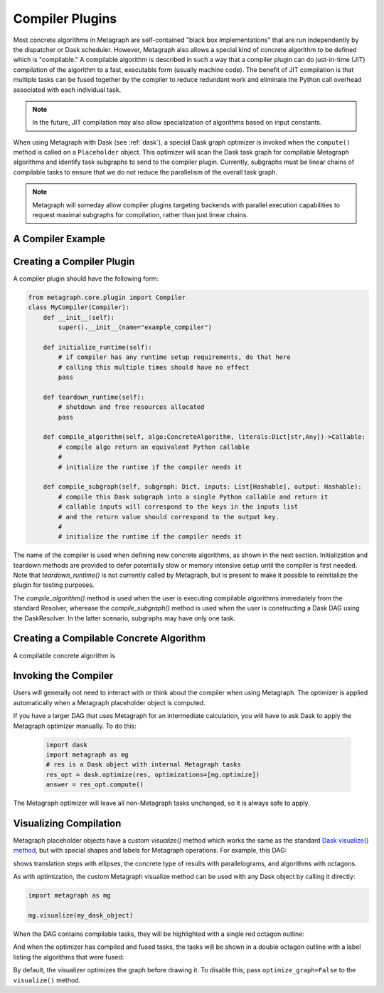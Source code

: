 .. _compiler_plugins:

Compiler Plugins
================

Most concrete algorithms in Metagraph are self-contained "black box
implementations" that are run independently by the dispatcher or Dask
scheduler.  However, Metagraph also allows a special kind of concrete
algorithm to be defined which is "compilable."  A compilable algorithm is
described in such a way that a compiler plugin can do just-in-time (JIT)
compilation of the algorithm to a fast, executable form (usually machine
code).  The benefit of JIT compilation is that multiple tasks can be fused
together by the compiler to reduce redundant work and eliminate the Python
call overhead associated with each individual task.

.. note::

    In the future, JIT compilation may also allow specialization of algorithms
    based on input constants.

When using Metagraph with Dask (see :ref:`dask`), a special Dask graph
optimizer is invoked when the ``compute()`` method is called on a
``Placeholder`` object.  This optimizer will scan the Dask task graph for
compilable Metagraph algorithms and identify task subgraphs to send to the
compiler plugin.  Currently, subgraphs must be linear chains of compilable
tasks to ensure that we do not reduce the parallelism of the overall task graph.

.. note::

    Metagraph will someday allow compiler plugins targeting backends with
    parallel execution capabilities to request maximal subgraphs for
    compilation, rather than just linear chains.


A Compiler Example
------------------



Creating a Compiler Plugin
--------------------------

A compiler plugin should have the following form:

.. code-block:: python

    from metagraph.core.plugin import Compiler
    class MyCompiler(Compiler):
        def __init__(self):
            super().__init__(name="example_compiler")

        def initialize_runtime(self):
            # if compiler has any runtime setup requirements, do that here
            # calling this multiple times should have no effect
            pass

        def teardown_runtime(self):
            # shutdown and free resources allocated
            pass

        def compile_algorithm(self, algo:ConcreteAlgorithm, literals:Dict[str,Any])->Callable:
            # compile algo return an equivalent Python callable
            #
            # initialize the runtime if the compiler needs it

        def compile_subgraph(self, subgraph: Dict, inputs: List[Hashable], output: Hashable):
            # compile this Dask subgraph into a single Python callable and return it
            # callable inputs will correspond to the keys in the inputs list
            # and the return value should correspond to the output key.
            #
            # initialize the runtime if the compiler needs it

The name of the compiler is used when defining new concrete algorithms, as
shown in the next section.  Initialization and teardown methods are provided
to defer potentially slow or memory intensive setup until the compiler is
first needed.  Note that `teardown_runtime()` is not currently called by
Metagraph, but is present to make it possible to reinitialize the plugin for
testing purposes.

The `compile_algorithm()` method is used when the user is executing compilable
algorithms immediately from the standard Resolver, wherease the
`compile_subgraph()` method is used when the user is constructing a Dask DAG
using the DaskResolver.  In the latter scenario, subgraphs may have only one
task.
            


Creating a Compilable Concrete Algorithm
----------------------------------------

A compilable concrete algorithm is 


Invoking the Compiler
---------------------

Users will generally not need to interact with or think about the compiler
when using Metagraph.  The optimizer is applied automatically when a Metagraph
placeholder object is computed.  

If you have a larger DAG that uses Metagraph for an intermediate calculation,
you will have to ask Dask to apply the Metagraph optimizer manually.  To do this:

 .. code-block:: python

    import dask
    import metagraph as mg
    # res is a Dask object with internal Metagraph tasks
    res_opt = dask.optimize(res, optimizations=[mg.optimize])
    answer = res_opt.compute()

The Metagraph optimizer will leave all non-Metagraph tasks unchanged, so it is
always safe to apply.


Visualizing Compilation
-----------------------

Metagraph placeholder objects have a custom `visualize()` method which works
the same as the standard `Dask visualize() method`_, but with special shapes
and labels for Metagraph operations.  For example, this DAG:

.. image:: mg_visualize.png

shows translation steps with ellipses, the concrete type of results with
parallelograms, and algorithms with octagons.

As with optimization, the custom Metagraph visualize method can be used with
any Dask object by calling it directly:

.. code-block:: python

    import metagraph as mg

    mg.visualize(my_dask_object)

When the DAG contains compilable tasks, they will be highlighted with a single
red octagon outline:

.. image:: mg_vis_unopt.png

And when the optimizer has compiled and fused tasks, the tasks will be shown
in a double octagon outline with a label listing the algorithms that were fused:

.. image:: mg_vis_opt.png

By default, the visualizer optimizes the graph before drawing it.  To disable
this, pass ``optimize_graph=False`` to the ``visualize()`` method.

    




.. _dask visualize() method: https://docs.dask.org/en/latest/graphviz.html

